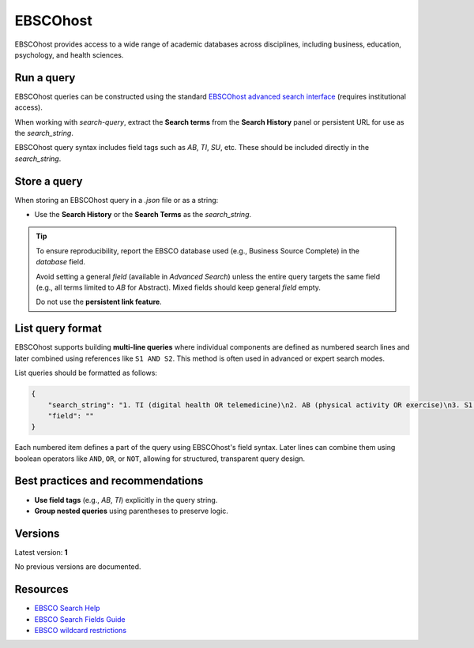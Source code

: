 .. _ebsco:

EBSCOhost
=========

EBSCOhost provides access to a wide range of academic databases across disciplines, including business, education, psychology, and health sciences.

Run a query
-----------

EBSCOhost queries can be constructed using the standard `EBSCOhost advanced search interface <https://search.ebscohost.com/>`_ (requires institutional access).

When working with `search-query`, extract the **Search terms** from the **Search History** panel or persistent URL for use as the `search_string`.

EBSCOhost query syntax includes field tags such as `AB`, `TI`, `SU`, etc. These should be included directly in the `search_string`.

Store a query
-------------

When storing an EBSCOhost query in a `.json` file or as a string:

- Use the **Search History** or the **Search Terms** as the `search_string`.

.. tip::

   To ensure reproducibility, report the EBSCO database used (e.g., Business Source Complete) in the `database` field.

   Avoid setting a general `field` (available in `Advanced Search`) unless the entire query targets the same field (e.g., all terms limited to `AB` for Abstract). Mixed fields should keep general `field` empty.

   Do not use the **persistent link feature**.

List query format
-----------------

EBSCOhost supports building **multi-line queries** where individual components are defined as numbered search lines and later combined using references like ``S1 AND S2``. This method is often used in advanced or expert search modes.

List queries should be formatted as follows:

.. code-block:: json

   {
       "search_string": "1. TI (digital health OR telemedicine)\n2. AB (physical activity OR exercise)\n3. S1 AND S2",
       "field": ""
   }

Each numbered item defines a part of the query using EBSCOhost's field syntax. Later lines can combine them using boolean operators like ``AND``, ``OR``, or ``NOT``, allowing for structured, transparent query design.


Best practices and recommendations
----------------------------------

- **Use field tags** (e.g., `AB`, `TI`) explicitly in the query string.
- **Group nested queries** using parentheses to preserve logic.

Versions
--------

Latest version: **1**

No previous versions are documented.

Resources
---------

- `EBSCO Search Help <https://connect.ebsco.com/s/article/Searching-EBSCO-Databases?language=en_US>`_
- `EBSCO Search Fields Guide <https://connect.ebsco.com/s/article/Field-Codes-Searchable-EBSCOhost?language=en_US>`_
- `EBSCO wildcard restrictions <https://connect.ebsco.com/s/article/Searching-with-Wildcards-in-EDS-and-EBSCOhost?language=en_US>`_

